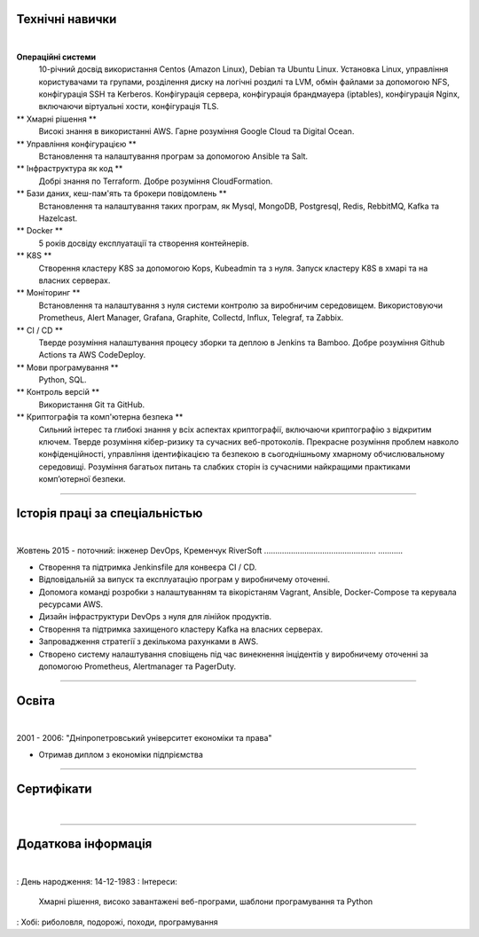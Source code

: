 .. title: CV
.. slug: index
.. date: 2020-05-09 16:42:41 UTC+03:00
.. tags: 
.. category: 
.. link: 
.. description: 
.. type: text


.. class:: jumbotron

    .. class:: rounded-circle
    
        .. image:: /images/Maksym.JPG
           :alt: alternate Maxim Sych
           :height: 350
           :align: right

    .. raw:: html

        <h2 class="display-4">
        Привіт! Мене звати Максим Сич.
        </h2>
        <p class="lead">
        Я Інженер DevOps, займаюся розробкою та впровадженням хмарних рішень та 
        вирішую проблеми якi iнодi виникають.
        Маю 3+ років практичного досвіду підтримки, автоматизації та оптимізації 
        розгортання iнфраструктури в AWS.
        В своiй роботi намагаюсь використовувати управління конфігурацією, CI/CD та DevOps.
        </p>
          <!--Facebook-->
          <a class="btn btn-primary" href="https://www.facebook.com/dubass83" role="button">Facebook</a>
          <!--Twitter-->
          <a class="btn btn-secondary" href="https://twitter.com/dubass83" role="button">Twitter</a>
          </a>
          <!--Linkedin-->
          <a class="btn btn-info" href="https://www.linkedin.com/in/maxim-sych-/" role="button">Linkedin</a>
          <!--Github-->
          <a class="btn btn-dark" href="https://github.com/dubass83" role="button">Github</a>
        <hr class="my-4">
        <h3 class="display-5">Basic Information</h3>
        <div class="row">
          <div class="col-sm-4"><strong class="text-uppercase">
            Мiй вiк:
          </strong></div>
          <div class="col-sm-8">
            36
          </div>
        </div>
        <div class="row mt-3">
          <div class="col-sm-4"><strong class="text-uppercase">
            Email:
          </strong></div>
          <div class="col-sm-8">
            makssych@gmail.com
          </div>
        </div>
        <div class="row mt-3">
          <div class="col-sm-4"><strong class="text-uppercase">
            Телефон:
          </strong></div>
          <div class="col-sm-8">
            +380-73-174-6033
          </div>
        </div>
        <div class="row mt-3">
          <div class="col-sm-4"><strong class="text-uppercase">
            Адреса:
          </strong></div>
          <div class="col-sm-8">
            27500, Світловодськ, Україна
          </div>
        </div>
        <div class="row mt-3">
          <div class="col-sm-4"><strong class="text-uppercase">
            Мова:
          </strong></div>
          <div class="col-sm-8">
            Англiйська, Україньська, Російська
          </div>
        </div>



Технічні навички
----------------
|

**Операційні системи**
    10-річний досвід використання Centos (Amazon Linux), Debian та Ubuntu Linux.
    Установка Linux, управління користувачами та групами, розділення диску на 
    логічні роздилі та LVM, обмін файлами за допомогою NFS, конфігурація SSH та Kerberos.
    Конфігурація сервера, конфігурація брандмауера (iptables), конфігурація Nginx,
    включаючи віртуальні хости, конфігурація TLS.

** Хмарні рішення **
    Високі знання в використанні AWS. Гарне розуміння Google Cloud та Digital Ocean.

** Управління конфігурацією **
    Встановлення та налаштування програм за допомогою Ansible та Salt.

** Інфраструктура як код **
    Добрі знання по Terraform. Добре розуміння CloudFormation.

** Бази даних, кеш-пам'ять та брокери повідомлень **
    Встановлення та налаштування таких програм, як Mysql, MongoDB, Postgresql,
    Redis, RebbitMQ, Kafka та Hazelcast.

** Docker **
    5 років досвіду експлуатації та створення контейнерів.

** K8S **
    Створення кластеру K8S за допомогою Kops, Kubeadmin та з нуля. Запуск кластеру K8S
    в хмарі та на власних серверах.

** Моніторинг **
    Встановлення та налаштування з нуля системи контролю за виробничим середовищем.
    Використовуючи Prometheus, Alert Manager, Grafana, Graphite, Collectd, Influx,
    Telegraf, та Zabbix.

** CI / CD **
    Тверде розуміння налаштування процесу зборки та деплою в Jenkins та Bamboo. 
    Добре розуміння Github Actions та AWS CodeDeploy.

** Мови програмування **
    Python, SQL.

** Контроль версій **
    Використання Git та GitHub.

** Криптографія та комп'ютерна безпека **
    Сильний інтерес та глибокі знання у всіх аспектах криптографії, включаючи криптографію з відкритим ключем.
    Тверде розуміння кібер-ризику та сучасних веб-протоколів.
    Прекрасне розуміння проблем навколо конфіденційності, управління ідентифікацією та 
    безпекою в сьогоднішньому хмарному обчислювальному середовищі.
    Розуміння багатьох питань та слабких сторін із сучасними найкращими практиками комп’ютерної безпеки.

------------
 
Історія праці за спеціальністью
--------------
|

Жовтень 2015 - поточний: інженер DevOps, Кременчук RiverSoft
.................................................. ...........

- Створення та підтримка Jenkinsfile для конвеєра CI / CD.
- Відповідальній за випуск та експлуатацію програм у виробничему оточенні.
- Допомога команді розробки з налаштуванням та вікорістаням Vagrant, Ansible,
  Docker-Compose та керувала ресурсами AWS.
- Дизайн інфраструктури DevOps з нуля для лінійок продуктів.
- Створення та підтримка захищеного кластеру Kafka на власних серверах.
- Запровадження стратегії з декількома рахунками в AWS.
- Створено систему налаштування сповіщень під час винекнення інцідентів у виробничему оточенні
  за допомогою Prometheus, Alertmanager та PagerDuty.

------------

Освіта
---------
|

2001 - 2006: "Дніпропетровський університет економіки та права"

- Отримав диплом з економіки підпріємства

------------

Сертифікати
--------------
|

.. raw:: html

    <div id="carouselExampleControls" class="carousel slide" data-ride="carousel">
      <div class="carousel-inner">
        <div class="carousel-item active">
          <img src="images/monitoring_DD.jpg" class="d-block w-100" alt="Monitoring Deep Dive">
        </div>
        <div class="carousel-item">
          <img src="images/Coursera_VCDYZHG9DHL8.JPG" class="d-block w-100" alt="Python">        
        </div>
        <div class="carousel-item">
          <img src="images/UC-K8S.jpg" class="d-block w-100" alt="K8S">  
        </div>
        <div class="carousel-item">
          <img src="images/UC-terraform.jpg" class="d-block w-100" alt="terraform">  
        </div>
        <div class="carousel-item">
          <img src="images/UC-AWS-BD.jpg" class="d-block w-100" alt="AWS Big Data">  
        </div>
        <div class="carousel-item">
          <img src="images/UC-kafka-ssl.jpg" class="d-block w-100" alt="Kafka with SSL">  
        </div>
        <div class="carousel-item">
          <img src="images/UC-kafka.jpg" class="d-block w-100" alt="kafka">  
        </div>
        <div class="carousel-item">
          <img src="images/UC-JENKINS.jpg" class="d-block w-100" alt="JENKINS">  
        </div>
        <div class="carousel-item">
          <img src="images/UC-git.jpg" class="d-block w-100" alt="Git">  
        </div>
        <div class="carousel-item">
          <img src="images/UC-DevOps.jpg" class="d-block w-100" alt="DevOps">  
        </div>
        <div class="carousel-item">
          <img src="images/ansible_terraform.JPG" class="d-block w-100" alt="Ansible and Terraform">  
        </div>
        <div class="carousel-item">
          <img src="images/aws_lambda.JPG" class="d-block w-100" alt="AWS Lambda">  
        </div>
        <div class="carousel-item">
          <img src="images/sysOps.JPG" class="d-block w-100" alt="AWS sysOps">  
        </div>
        <div class="carousel-item">
          <img src="images/ISTIO.JPG" class="d-block w-100" alt="Istio">  
        </div>
        <div class="carousel-item">
          <img src="images/k8s_hw.JPG" class="d-block w-100" alt="K8S the Hard Way">  
        </div>
      </div>
      <a class="carousel-control-prev" href="#carouselExampleControls" role="button" data-slide="prev">
        <span class="carousel-control-prev-icon" aria-hidden="true"></span>
        <span class="sr-only">Previous</span>
      </a>
      <a class="carousel-control-next" href="#carouselExampleControls" role="button" data-slide="next">
        <span class="carousel-control-next-icon" aria-hidden="true"></span>
        <span class="sr-only">Next</span>
      </a>
    </div>

---------------

Додаткова інформація
----------------------
|

: День народження: 14-12-1983
: Інтереси:
     Хмарні рішення, високо завантажені веб-програми, шаблони програмування та Python
: Хобі: риболовля, подорожі, походи, програмування

